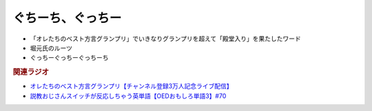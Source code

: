ぐちーち、ぐっちー
==================
.. glossary::
  ぐちーち : く

* 「オレたちのベスト方言グランプリ」でいきなりグランプリを超えて「殿堂入り」を果たしたワード
* 堀元氏のルーツ
* ぐっちーぐっちーぐっちーち
  
.. rubric:: 関連ラジオ
* `オレたちのベスト方言グランプリ【チャンネル登録3万人記念ライブ配信】`_
* `説教おじさんスイッチが反応しちゃう英単語【OEDおもしろ単語3】#70`_

.. _オレたちのベスト方言グランプリ【チャンネル登録3万人記念ライブ配信】: https://www.youtube.com/watch?v=WhzAvTSYXxk
.. _説教おじさんスイッチが反応しちゃう英単語【OEDおもしろ単語3】#70: https://www.youtube.com/watch?v=-d742iuB7L0
